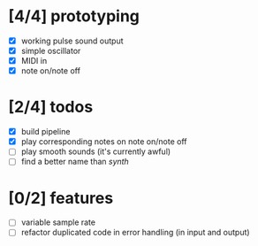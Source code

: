 * [4/4] prototyping

- [X] working pulse sound output
- [X] simple oscillator
- [X] MIDI in
- [X] note on/note off

* [2/4] todos

- [X] build pipeline
- [X] play corresponding notes on note on/note off
- [ ] play smooth sounds (it's currently awful)
- [ ] find a better name than /synth/

* [0/2] features

- [ ] variable sample rate
- [ ] refactor duplicated code in error handling (in input and output)
